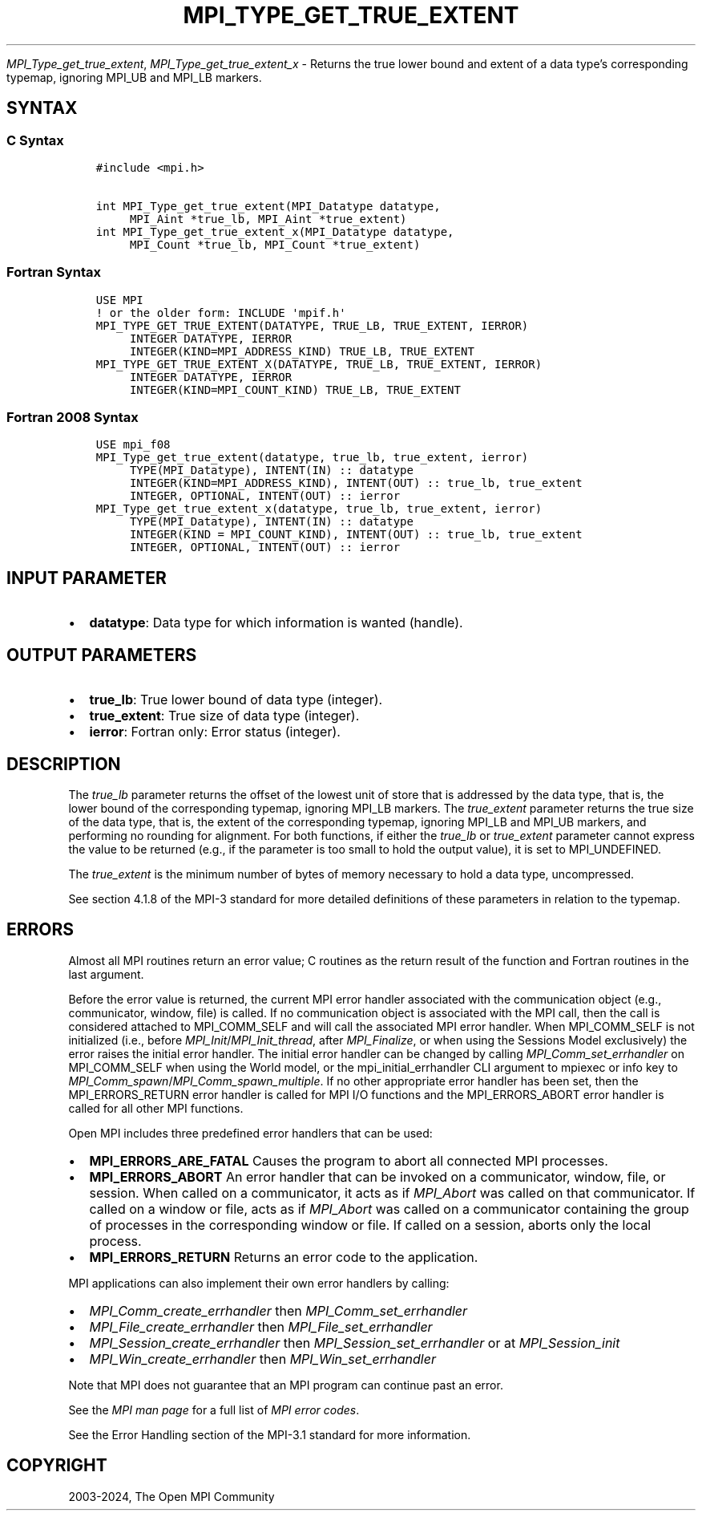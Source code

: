.\" Man page generated from reStructuredText.
.
.TH "MPI_TYPE_GET_TRUE_EXTENT" "3" "Feb 06, 2024" "" "Open MPI"
.
.nr rst2man-indent-level 0
.
.de1 rstReportMargin
\\$1 \\n[an-margin]
level \\n[rst2man-indent-level]
level margin: \\n[rst2man-indent\\n[rst2man-indent-level]]
-
\\n[rst2man-indent0]
\\n[rst2man-indent1]
\\n[rst2man-indent2]
..
.de1 INDENT
.\" .rstReportMargin pre:
. RS \\$1
. nr rst2man-indent\\n[rst2man-indent-level] \\n[an-margin]
. nr rst2man-indent-level +1
.\" .rstReportMargin post:
..
.de UNINDENT
. RE
.\" indent \\n[an-margin]
.\" old: \\n[rst2man-indent\\n[rst2man-indent-level]]
.nr rst2man-indent-level -1
.\" new: \\n[rst2man-indent\\n[rst2man-indent-level]]
.in \\n[rst2man-indent\\n[rst2man-indent-level]]u
..
.sp
\fI\%MPI_Type_get_true_extent\fP, \fI\%MPI_Type_get_true_extent_x\fP \- Returns
the true lower bound and extent of a data type’s corresponding typemap,
ignoring MPI_UB and MPI_LB markers.
.SH SYNTAX
.SS C Syntax
.INDENT 0.0
.INDENT 3.5
.sp
.nf
.ft C
#include <mpi.h>

int MPI_Type_get_true_extent(MPI_Datatype datatype,
     MPI_Aint *true_lb, MPI_Aint *true_extent)
int MPI_Type_get_true_extent_x(MPI_Datatype datatype,
     MPI_Count *true_lb, MPI_Count *true_extent)
.ft P
.fi
.UNINDENT
.UNINDENT
.SS Fortran Syntax
.INDENT 0.0
.INDENT 3.5
.sp
.nf
.ft C
USE MPI
! or the older form: INCLUDE \(aqmpif.h\(aq
MPI_TYPE_GET_TRUE_EXTENT(DATATYPE, TRUE_LB, TRUE_EXTENT, IERROR)
     INTEGER DATATYPE, IERROR
     INTEGER(KIND=MPI_ADDRESS_KIND) TRUE_LB, TRUE_EXTENT
MPI_TYPE_GET_TRUE_EXTENT_X(DATATYPE, TRUE_LB, TRUE_EXTENT, IERROR)
     INTEGER DATATYPE, IERROR
     INTEGER(KIND=MPI_COUNT_KIND) TRUE_LB, TRUE_EXTENT
.ft P
.fi
.UNINDENT
.UNINDENT
.SS Fortran 2008 Syntax
.INDENT 0.0
.INDENT 3.5
.sp
.nf
.ft C
USE mpi_f08
MPI_Type_get_true_extent(datatype, true_lb, true_extent, ierror)
     TYPE(MPI_Datatype), INTENT(IN) :: datatype
     INTEGER(KIND=MPI_ADDRESS_KIND), INTENT(OUT) :: true_lb, true_extent
     INTEGER, OPTIONAL, INTENT(OUT) :: ierror
MPI_Type_get_true_extent_x(datatype, true_lb, true_extent, ierror)
     TYPE(MPI_Datatype), INTENT(IN) :: datatype
     INTEGER(KIND = MPI_COUNT_KIND), INTENT(OUT) :: true_lb, true_extent
     INTEGER, OPTIONAL, INTENT(OUT) :: ierror
.ft P
.fi
.UNINDENT
.UNINDENT
.SH INPUT PARAMETER
.INDENT 0.0
.IP \(bu 2
\fBdatatype\fP: Data type for which information is wanted (handle).
.UNINDENT
.SH OUTPUT PARAMETERS
.INDENT 0.0
.IP \(bu 2
\fBtrue_lb\fP: True lower bound of data type (integer).
.IP \(bu 2
\fBtrue_extent\fP: True size of data type (integer).
.IP \(bu 2
\fBierror\fP: Fortran only: Error status (integer).
.UNINDENT
.SH DESCRIPTION
.sp
The \fItrue_lb\fP parameter returns the offset of the lowest unit of store
that is addressed by the data type, that is, the lower bound of the
corresponding typemap, ignoring MPI_LB markers. The \fItrue_extent\fP
parameter returns the true size of the data type, that is, the extent of
the corresponding typemap, ignoring MPI_LB and MPI_UB markers, and
performing no rounding for alignment. For both functions, if either the
\fItrue_lb\fP or \fItrue_extent\fP parameter cannot express the value to be
returned (e.g., if the parameter is too small to hold the output value),
it is set to MPI_UNDEFINED.
.sp
The \fItrue_extent\fP is the minimum number of bytes of memory necessary to
hold a data type, uncompressed.
.sp
See section 4.1.8 of the MPI\-3 standard for more detailed definitions of these
parameters in relation to the typemap.
.SH ERRORS
.sp
Almost all MPI routines return an error value; C routines as the return result
of the function and Fortran routines in the last argument.
.sp
Before the error value is returned, the current MPI error handler associated
with the communication object (e.g., communicator, window, file) is called.
If no communication object is associated with the MPI call, then the call is
considered attached to MPI_COMM_SELF and will call the associated MPI error
handler. When MPI_COMM_SELF is not initialized (i.e., before
\fI\%MPI_Init\fP/\fI\%MPI_Init_thread\fP, after \fI\%MPI_Finalize\fP, or when using the Sessions
Model exclusively) the error raises the initial error handler. The initial
error handler can be changed by calling \fI\%MPI_Comm_set_errhandler\fP on
MPI_COMM_SELF when using the World model, or the mpi_initial_errhandler CLI
argument to mpiexec or info key to \fI\%MPI_Comm_spawn\fP/\fI\%MPI_Comm_spawn_multiple\fP\&.
If no other appropriate error handler has been set, then the MPI_ERRORS_RETURN
error handler is called for MPI I/O functions and the MPI_ERRORS_ABORT error
handler is called for all other MPI functions.
.sp
Open MPI includes three predefined error handlers that can be used:
.INDENT 0.0
.IP \(bu 2
\fBMPI_ERRORS_ARE_FATAL\fP
Causes the program to abort all connected MPI processes.
.IP \(bu 2
\fBMPI_ERRORS_ABORT\fP
An error handler that can be invoked on a communicator,
window, file, or session. When called on a communicator, it
acts as if \fI\%MPI_Abort\fP was called on that communicator. If
called on a window or file, acts as if \fI\%MPI_Abort\fP was called
on a communicator containing the group of processes in the
corresponding window or file. If called on a session,
aborts only the local process.
.IP \(bu 2
\fBMPI_ERRORS_RETURN\fP
Returns an error code to the application.
.UNINDENT
.sp
MPI applications can also implement their own error handlers by calling:
.INDENT 0.0
.IP \(bu 2
\fI\%MPI_Comm_create_errhandler\fP then \fI\%MPI_Comm_set_errhandler\fP
.IP \(bu 2
\fI\%MPI_File_create_errhandler\fP then \fI\%MPI_File_set_errhandler\fP
.IP \(bu 2
\fI\%MPI_Session_create_errhandler\fP then \fI\%MPI_Session_set_errhandler\fP or at \fI\%MPI_Session_init\fP
.IP \(bu 2
\fI\%MPI_Win_create_errhandler\fP then \fI\%MPI_Win_set_errhandler\fP
.UNINDENT
.sp
Note that MPI does not guarantee that an MPI program can continue past
an error.
.sp
See the \fI\%MPI man page\fP for a full list of \fI\%MPI error codes\fP\&.
.sp
See the Error Handling section of the MPI\-3.1 standard for
more information.
.SH COPYRIGHT
2003-2024, The Open MPI Community
.\" Generated by docutils manpage writer.
.

